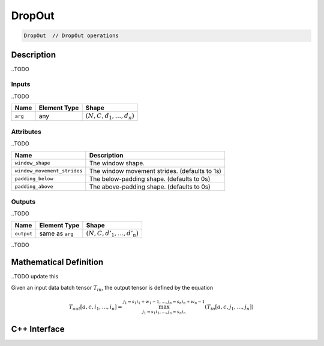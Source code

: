 .. drop_out.rst:

#######
DropOut
#######

.. code-block:: cpp

   DropOut  // DropOut operations


Description
===========

..TODO

Inputs
------

..TODO

+-----------------+-------------------------+----------------------------------+
| Name            | Element Type            | Shape                            |
+=================+=========================+==================================+
| ``arg``         | any                     | :math:`(N, C, d_1, \ldots, d_n)` |
+-----------------+-------------------------+----------------------------------+

Attributes
----------

..TODO

+-------------------------------+-----------------------------------------------+
| Name                          | Description                                   |
+===============================+===============================================+
| ``window_shape``              | The window shape.                             |
+-------------------------------+-----------------------------------------------+
| ``window_movement_strides``   | The window movement strides. (defaults to 1s) |
+-------------------------------+-----------------------------------------------+
| ``padding_below``             | The below-padding shape. (defaults to 0s)     |
+-------------------------------+-----------------------------------------------+
| ``padding_above``             | The above-padding shape. (defaults to 0s)     |
+-------------------------------+-----------------------------------------------+


Outputs
-------

..TODO

+-----------------+-------------------------+--------------------------------+
| Name            | Element Type            | Shape                          |
+=================+=========================+================================+
| ``output``      | same as ``arg``         | :math:`(N,C,d'_1,\ldots,d'_n)` |
+-----------------+-------------------------+--------------------------------+

..TODO


Mathematical Definition
=======================

..TODO update this


Given an input data batch tensor :math:`T_{in}`, the output tensor is defined by the equation

.. math::

        T_{out}[a,c,i_1,\dots,i_n] =
	\max_{j_1 = s_1 i_1, \dots, j_n = s_n i_n}^{j_1 = s_1 i_1 + w_1 - 1, \dots, j_n = s_n i_n + w_n - 1} (T_{in}[a,c,j_1,\dots,j_n])


C++ Interface
=============

